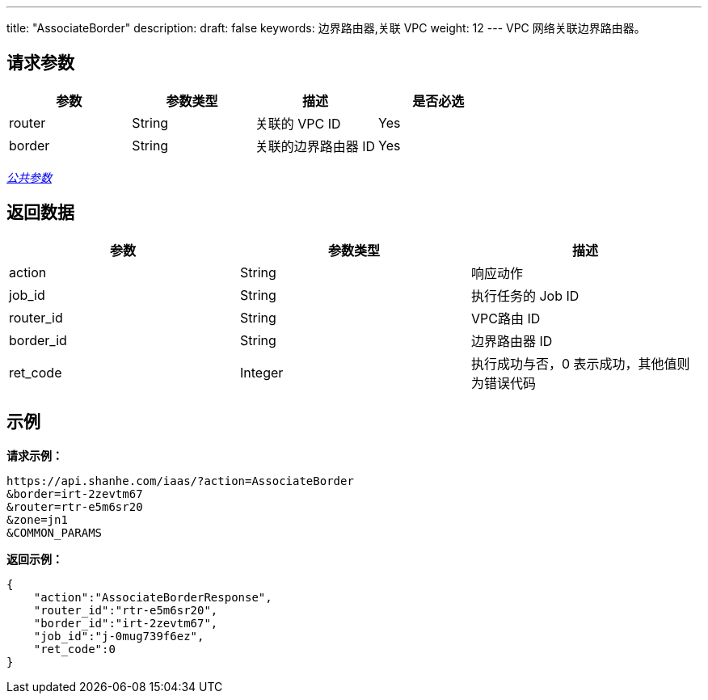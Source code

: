 ---
title: "AssociateBorder"
description: 
draft: false
keywords: 边界路由器,关联 VPC
weight: 12
---
VPC 网络关联边界路由器。

== 请求参数

|===
| 参数 | 参数类型 | 描述 | 是否必选

| router
| String
| 关联的 VPC  ID
| Yes

| border
| String
| 关联的边界路由器 ID
| Yes
|===

link:../../get_api/parameters/[_公共参数_]

== 返回数据

|===
| 参数 | 参数类型 | 描述

| action
| String
| 响应动作

| job_id
| String
| 执行任务的 Job ID

| router_id
| String
| VPC路由 ID

| border_id
| String
| 边界路由器 ID

| ret_code
| Integer
| 执行成功与否，0 表示成功，其他值则为错误代码
|===

== 示例

*请求示例：*
[source]
----
https://api.shanhe.com/iaas/?action=AssociateBorder
&border=irt-2zevtm67
&router=rtr-e5m6sr20
&zone=jn1
&COMMON_PARAMS
----

*返回示例：*
[source]
----
{
    "action":"AssociateBorderResponse",
    "router_id":"rtr-e5m6sr20",
    "border_id":"irt-2zevtm67",
    "job_id":"j-0mug739f6ez",
    "ret_code":0
}
----
